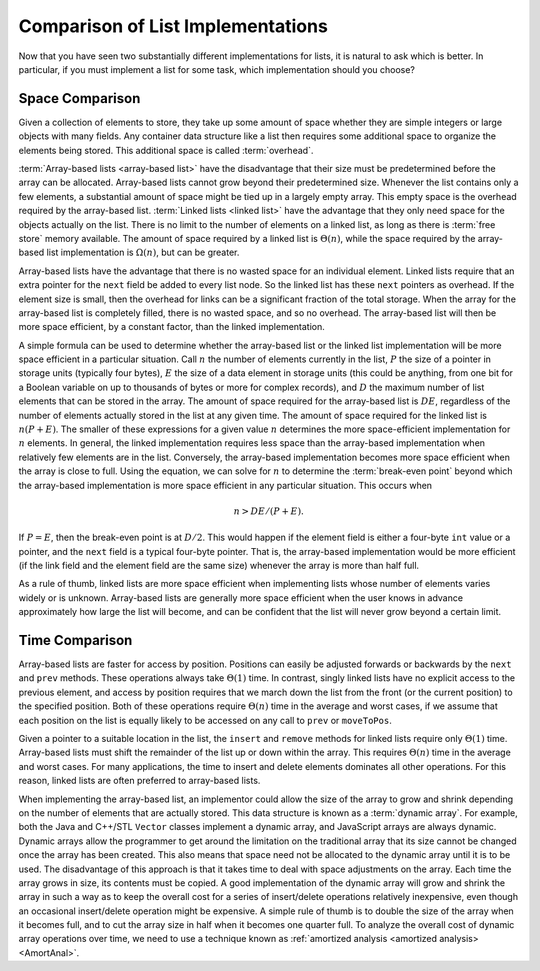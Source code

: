 .. This file is part of the OpenDSA eTextbook project. See
.. http://algoviz.org/OpenDSA for more details.
.. Copyright (c) 2012-2013 by the OpenDSA Project Contributors, and
.. distributed under an MIT open source license.

.. avmetadata:: 
   :author: Cliff Shaffer
   :requires: array-based list; linked list
   :satisfies: list implementation analysis; overhead
   :topic: Lists

Comparison of List Implementations
==================================

Now that you have seen two substantially different implementations for
lists, it is natural to ask which is better.
In particular, if you must implement a list for some task,
which implementation should you choose?

Space Comparison
----------------

Given a collection of elements to store, they take up some amount of
space whether they are simple integers or large objects with many
fields.
Any container data structure like a list then requires some additional
space to organize the elements being stored.
This additional space is called :term:`overhead`.

:term:`Array-based lists <array-based list>` have the disadvantage
that their size must be predetermined before the array can be
allocated.
Array-based lists cannot grow beyond their predetermined size.
Whenever the list contains only a few elements, a
substantial amount of space might be tied up in a largely empty array.
This empty space is the overhead required by the array-based list.
:term:`Linked lists <linked list>` have the advantage that they only
need space for the objects actually on the list.
There is no limit to the number of elements on a linked list,
as long as there is :term:`free store` memory available.
The amount of space required by a linked list is :math:`\Theta(n)`,
while the space required by the array-based list implementation is
:math:`\Omega(n)`, but can be greater.

Array-based lists have the advantage that there is no wasted
space for an individual element.
Linked lists require that an extra pointer for the ``next`` field be
added to every list node.
So the linked list has these ``next`` pointers as overhead.
If the element size is small, then the overhead for
links can be a significant fraction of the total storage.
When the array for the array-based list is completely filled, there
is no wasted space, and so no overhead.
The array-based list will then be more space efficient, by a
constant factor, than the linked implementation.

A simple formula can be used to determine whether the array-based list
or the linked list implementation will be more space efficient in a
particular situation.
Call :math:`n` the number of elements currently in the list,
:math:`P` the size of a pointer in storage units
(typically four bytes), :math:`E` the size of a data element in
storage units (this could be anything, from one bit for a Boolean
variable on up to thousands of bytes or more for complex records),
and :math:`D` the maximum number of list elements that can be stored
in the array.
The amount of space required for the array-based list is :math:`DE`,
regardless of the number of elements actually stored in the list at
any given time.
The amount of space required for the linked list is :math:`n(P + E)`.
The smaller of these expressions for a given value :math:`n`
determines the more space-efficient implementation for :math:`n`
elements.
In general, the linked implementation requires less space than the
array-based implementation when relatively few elements are in the
list.
Conversely, the array-based implementation becomes more space
efficient when the array is close to full.
Using the equation, we can solve for :math:`n` to determine the
:term:`break-even point` beyond which the array-based implementation
is more space efficient in any particular situation.
This occurs when

.. math::

   n > DE/(P + E).

If :math:`P = E`, then the break-even point is at :math:`D/2`.
This would happen if the element field is either a four-byte
``int`` value or a pointer, and the ``next`` field is a typical
four-byte pointer.
That is, the array-based implementation would be more efficient (if
the link field and the element field are the same size) whenever the
array is more than half full.

As a rule of thumb, linked lists are more space efficient when
implementing lists whose number of elements varies widely or is
unknown.
Array-based lists are generally more space efficient when
the user knows in advance approximately how large the list will
become, and can be confident that the list will never grow beyond a
certain limit.

.. avembed:: Exercises/List/ListOverhead.html ka

Time Comparison
---------------

Array-based lists are faster for access by position.
Positions can easily be adjusted forwards or backwards by
the ``next`` and ``prev`` methods.
These operations always take :math:`\Theta(1)` time.
In contrast, singly linked lists have no explicit access to the
previous element, and access by position requires that we march
down the list from the front (or the current position) to the
specified position.
Both of these operations require :math:`\Theta(n)` time in the average
and worst cases, if we assume that each position on the list is
equally likely to be accessed on any call to ``prev`` or
``moveToPos``. 

Given a pointer to a suitable location in the list,
the ``insert`` and ``remove`` methods for linked lists
require only :math:`\Theta(1)` time.
Array-based lists must shift the remainder of the list up or down
within the array.
This requires :math:`\Theta(n)` time in the average and worst cases.
For many applications, the time to insert and delete elements
dominates all other operations.
For this reason, linked lists are often preferred to array-based
lists.

When implementing the array-based list, an implementor could
allow the size of the array to grow and shrink depending on the number 
of elements that are actually stored.
This data structure is known as a :term:`dynamic array`.
For example, both the Java and C++/STL ``Vector`` classes implement a
dynamic array,
and JavaScript arrays are always dynamic.
Dynamic arrays allow the programmer to get around the limitation on
the traditional array that its size cannot be changed once the array
has been created.
This also means that space need not be allocated to the dynamic array
until it is to be used.
The disadvantage of this approach is that it takes time to deal
with space adjustments on the array.
Each time the array grows in size, its contents must be copied.
A good implementation of the dynamic array will grow and shrink
the array in such a way as to keep the overall cost for a series of
insert/delete operations relatively inexpensive, even though an
occasional insert/delete operation might be expensive.
A simple rule of thumb is to double the size of the array when it
becomes full, and to cut the array size in half when it becomes one
quarter full.
To analyze the overall cost of dynamic array operations over time,
we need to use a technique known as
:ref:`amortized analysis <amortized analysis> <AmortAnal>`.

.. avembed:: Exercises/List/LLSumm.html ka

